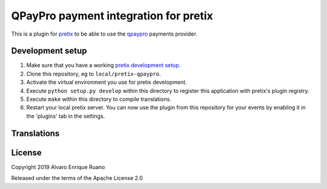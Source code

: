 QPayPro payment integration for pretix
========================================

.. image:: https://img.shields.io/pypi/v/pretix-qpaypro.svg
   :target: https://pypi.python.org/pypi/pretix-qpaypro

.. image:: https://travis-ci.org/aruanoguate/pretix-qpaypro.svg?branch=master
    :target: https://travis-ci.org/aruanoguate/pretix-qpaypro

.. image:: https://hosted.weblate.org/widgets/pretix-qpaypro/-/svg-badge.svg
    :alt: Translation status
    :target: https://hosted.weblate.org/engage/pretix-qpaypro/?utm_source=widget


This is a plugin for `pretix`_ to be able to use the `qpaypro`_ payments provider. 

Development setup
-----------------

1. Make sure that you have a working `pretix development setup`_.

2. Clone this repository, eg to ``local/pretix-qpaypro``.

3. Activate the virtual environment you use for pretix development.

4. Execute ``python setup.py develop`` within this directory to register this application with pretix's plugin registry.

5. Execute ``make`` within this directory to compile translations.

6. Restart your local pretix server. You can now use the plugin from this repository for your events by enabling it in
   the 'plugins' tab in the settings.


Translations
------------

.. image:: https://hosted.weblate.org/widgets/pretix-qpaypro/-/horizontal-blue.svg
    :alt: Translation status
    :target: https://hosted.weblate.org/engage/pretix-qpaypro/?utm_source=widget

License
-------

Copyright 2019 Alvaro Enrique Ruano

Released under the terms of the Apache License 2.0


.. _pretix: https://github.com/pretix/pretix
.. _pretix development setup: https://docs.pretix.eu/en/latest/development/setup.html
.. _qpaypro: https://qpaypro.zendesk.com/hc/es
